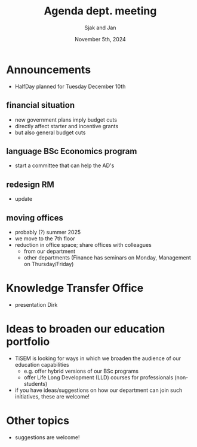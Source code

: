 #+TITLE: Agenda dept. meeting
#+Author: Sjak and Jan
#+Date: November 5th, 2024
#+REVEAL_ROOT: https://cdn.jsdelivr.net/npm/reveal.js
#+Reveal_theme: solarized
#+options: toc:nil num:nil timestamp:nil


* Announcements

- HalfDay planned for Tuesday December 10th

** financial situation
- new government plans imply budget cuts
- directly affect starter and incentive grants
- but also general budget cuts


** language BSc Economics program
- start a committee that can help the AD's


** redesign RM
- update

** moving offices
- probably (?) summer 2025
- we move to the 7th floor
- reduction in office space; share offices with colleagues
  - from our department
  - other departments (Finance has seminars on Monday, Management on Thursday/Friday)

* Knowledge Transfer Office
- presentation Dirk

* Ideas to broaden our education portfolio
- TiSEM is looking for ways in which we broaden the audience of our education capabilities
  - e.g. offer hybrid versions of our BSc programs
  - offer Life Long Development (LLD) courses for professionals (non-students)
- if you have ideas/suggestions on how our department can join such initiatives, these are welcome!

* Other topics
- suggestions are welcome!
